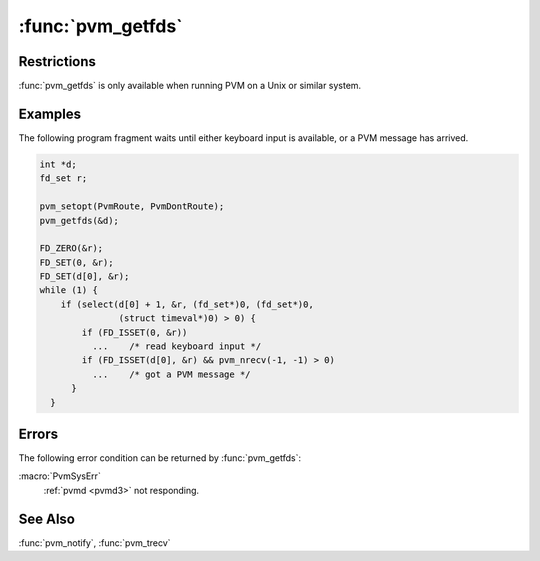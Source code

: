 :func:`pvm_getfds`
==================

.. function:: int pvm_getfds(int** fds )

   A PVM task uses sockets to communicate between :ref:`libpvm
   <libpvm>` and other tasks or the :ref:`pvmd <pvmd3>`. It is
   sometimes useful to know the file descriptor numbers of the sockets
   in order to wait from input from either PVM messages or an external
   source. For example, the PVM console waits on both keyboard input
   and notify messages. Input can be multiplexed by polling all
   sources, but this wastes CPU cycles. Instead, the :func:`select`
   system call can be used to wait until one or more sources of input
   are ready.

   If it completes successfully, :func:`pvm_getfds` returns the number
   of sockets in use, and the file descriptor numbers in an array
   (allocated and freed by :ref:`libpvm <libpvm>`). At least one
   socket always exists (from task to :ref:`pvmd <pvmd3>`), and its
   descriptor is always ``fds[0]``. The number of sockets varies as
   direct routes are established to other tasks.

   It can be difficult to track the set of file descriptors if direct
   routing is enabled, because routes are created as messages are
   either sent or received. The simplest approach is to disable direct
   routing.

   When select returns with a PVM file descriptor ready, a complete
   message may be ready to be received, or instead only a fragment may
   be waiting. :func:`pvm_nrecv` or :func:`pvm_probe` should be used
   test without blocking.

   :param int** fds: Returns integer array of file descriptors.

Restrictions
------------

:func:`pvm_getfds` is only available when running PVM on a Unix or
similar system.

Examples
--------

The following program fragment waits until either keyboard input is
available, or a PVM message has arrived.

.. code-block:: c

   int *d;
   fd_set r;

   pvm_setopt(PvmRoute, PvmDontRoute);
   pvm_getfds(&d);

   FD_ZERO(&r);
   FD_SET(0, &r);
   FD_SET(d[0], &r);
   while (1) {
       if (select(d[0] + 1, &r, (fd_set*)0, (fd_set*)0,
                  (struct timeval*)0) > 0) {
           if (FD_ISSET(0, &r))
             ...    /* read keyboard input */
           if (FD_ISSET(d[0], &r) && pvm_nrecv(-1, -1) > 0)
             ...    /* got a PVM message */
         }
     }

Errors
------

The following error condition can be returned by :func:`pvm_getfds`:

:macro:`PvmSysErr`
   :ref:`pvmd <pvmd3>` not responding.

See Also
--------

:func:`pvm_notify`, :func:`pvm_trecv`
